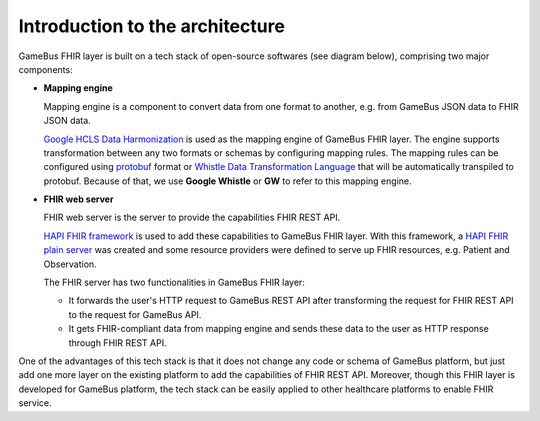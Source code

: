 
Introduction to the architecture
================================

GameBus FHIR layer is built on a tech stack of open-source softwares (see diagram below),
comprising two major components:

- **Mapping engine**

  Mapping engine is a component to convert data from one format to another,
  e.g. from GameBus JSON data to FHIR JSON data.

  `Google HCLS Data Harmonization`_ is used as the mapping engine of GameBus FHIR layer.
  The engine supports transformation between any two formats or schemas by configuring
  mapping rules. The mapping rules can be configured using `protobuf`_ format or
  `Whistle Data Transformation Language`_ that will be automatically transpiled
  to protobuf. Because of that, we use **Google Whistle** or **GW** to refer to
  this mapping engine.

- **FHIR web server**

  FHIR web server is the server to provide the capabilities FHIR REST API.

  `HAPI FHIR framework`_ is used to add these capabilities to GameBus FHIR layer.
  With this framework, a `HAPI FHIR plain server`_ was created and some
  resource providers were defined to serve up FHIR resources, e.g. Patient and Observation.

  The FHIR server has two functionalities in GameBus FHIR layer:

  - It forwards the user's HTTP request to GameBus REST API after transforming the
    request for FHIR REST API to the request for GameBus API.
  - It gets FHIR-compliant data from mapping engine and sends these data to the user
    as HTTP response through FHIR REST API.

.. image:: image/architecture.png
  :width: 800
  :alt: GameBus FHIR Layer

One of the advantages of this tech stack is that it does not change any code or
schema of GameBus platform, but just add one more layer on the existing platform
to add the capabilities of FHIR REST API. Moreover, though this FHIR layer is developed for
GameBus platform, the tech stack can be easily applied to other healthcare
platforms to enable FHIR service.


.. _Google HCLS Data Harmonization: https://github.com/GoogleCloudPlatform/healthcare-data-harmonization
.. _protobuf: https://developers.google.com/protocol-buffers/docs/overview
.. _Whistle Data Transformation Language: https://github.com/GoogleCloudPlatform/healthcare-data-harmonization/tree/master/mapping_language
.. _HAPI FHIR framework: https://hapifhir.io/hapi-fhir/
.. _HAPI FHIR plain server: https://hapifhir.io/hapi-fhir/docs/server_plain/introduction.html